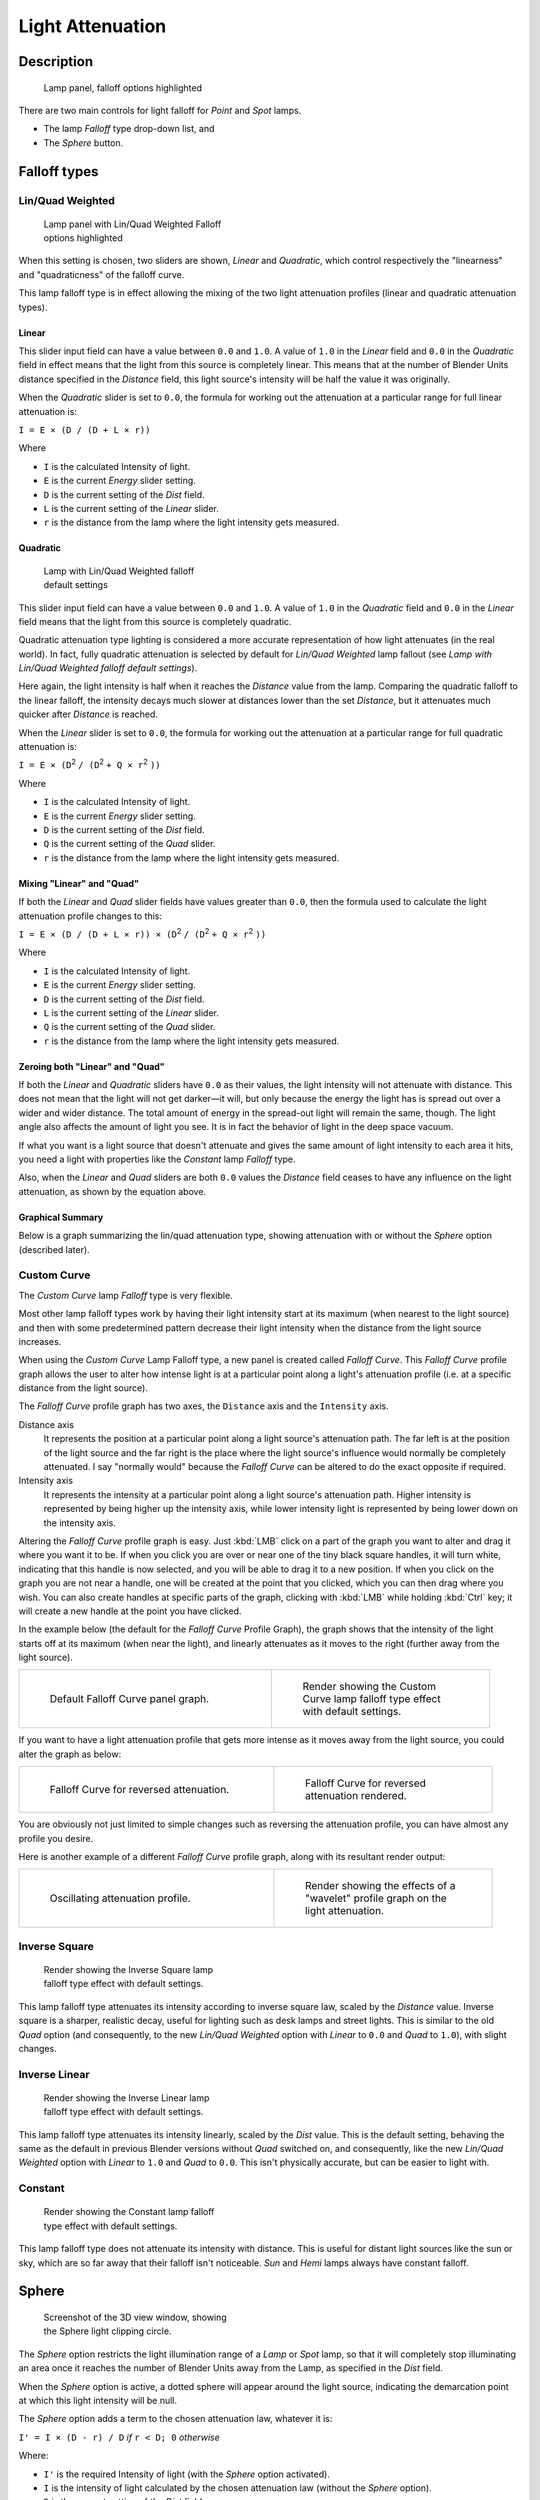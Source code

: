 
*****************
Light Attenuation
*****************

Description
===========

.. figure:: /images/25-Manual-Lighting-Falloff-hilite.jpg
   :width: 312px
   :figwidth: 312px

   Lamp panel, falloff options highlighted


There are two main controls for light falloff for *Point* and *Spot* lamps.

- The lamp *Falloff* type drop-down list, and
- The *Sphere* button.


Falloff types
=============

Lin/Quad Weighted
-----------------

.. figure:: /images/25-Manual-Lighting-Falloff-linquad.jpg
   :width: 308px
   :figwidth: 308px

   Lamp panel with Lin/Quad Weighted Falloff options highlighted


When this setting is chosen, two sliders are shown,
*Linear* and *Quadratic*,
which control respectively the "linearness" and "quadraticness" of the falloff curve.

This lamp falloff type is in effect allowing the mixing of the two light attenuation profiles
(linear and quadratic attenuation types).


Linear
^^^^^^

This slider input field can have a value between ``0.0`` and ``1.0``.
A value of ``1.0`` in the *Linear* field and ``0.0`` in the
*Quadratic* field in effect means that the light from this source is completely
linear. This means that at the number of Blender Units distance specified in the
*Distance* field,
this light source's intensity will be half the value it was originally.

When the *Quadratic* slider is set to ``0.0``, the formula for working out the
attenuation at a particular range for full linear attenuation is:

``I = E × (D / (D + L × r))``

Where

- ``I`` is the calculated Intensity of light.
- ``E`` is the current *Energy* slider setting.
- ``D`` is the current setting of the *Dist* field.
- ``L`` is the current setting of the *Linear* slider.
- ``r`` is the distance from the lamp where the light intensity gets measured.


Quadratic
^^^^^^^^^

.. figure:: /images/Manual_-_Light_-_Example_-_Default_Lin-Quad_Weighted.jpg
   :width: 250px
   :figwidth: 250px

   Lamp with Lin/Quad Weighted falloff default settings


This slider input field can have a value between ``0.0`` and ``1.0``. A value of ``1.0``
in the *Quadratic* field and ``0.0`` in the *Linear* field means that
the light from this source is completely quadratic.

Quadratic attenuation type lighting is considered a more accurate representation of how light
attenuates (in the real world). In fact, fully quadratic attenuation is selected by default
for *Lin/Quad Weighted* lamp fallout
(see *Lamp with* *Lin/Quad Weighted* *falloff default settings*).

Here again,
the light intensity is half when it reaches the *Distance* value from the lamp.
Comparing the quadratic falloff to the linear falloff,
the intensity decays much slower at distances lower than the set *Distance*,
but it attenuates much quicker after *Distance* is reached.


When the *Linear* slider is set to ``0.0``, the formula for working out the
attenuation at a particular range for full quadratic attenuation is:

``I = E × (D``:sup:`2` ``/ (D``:sup:`2` ``+ Q × r``:sup:`2` ``))``

Where

- ``I`` is the calculated Intensity of light.
- ``E`` is the current *Energy* slider setting.
- ``D`` is the current setting of the *Dist* field.
- ``Q`` is the current setting of the *Quad* slider.
- ``r`` is the distance from the lamp where the light intensity gets measured.


Mixing "Linear" and "Quad"
^^^^^^^^^^^^^^^^^^^^^^^^^^

If both the *Linear* and *Quad* slider fields have values greater than
``0.0``, then the formula used to calculate the light attenuation profile changes to this:

``I = E × (D / (D + L × r)) × (D``:sup:`2` ``/ (D``:sup:`2` ``+ Q × r``:sup:`2` ``))``

Where

- ``I`` is the calculated Intensity of light.
- ``E`` is the current *Energy* slider setting.
- ``D`` is the current setting of the *Dist* field.
- ``L`` is the current setting of the *Linear* slider.
- ``Q`` is the current setting of the *Quad* slider.
- ``r`` is the distance from the lamp where the light intensity gets measured.


Zeroing both "Linear" and "Quad"
^^^^^^^^^^^^^^^^^^^^^^^^^^^^^^^^

If both the *Linear* and *Quadratic* sliders have ``0.0`` as their
values, the light intensity will not attenuate with distance.
This does not mean that the light will not get darker—it will,
but only because the energy the light has is spread out over a wider and wider distance.
The total amount of energy in the spread-out light will remain the same, though.
The light angle also affects the amount of light you see.
It is in fact the behavior of light in the deep space vacuum.

If what you want is a light source that doesn't attenuate and gives the same amount of light
intensity to each area it hits,
you need a light with properties like the *Constant* lamp *Falloff* type.

Also, when the *Linear* and *Quad* sliders are both ``0.0`` values the
*Distance* field ceases to have any influence on the light attenuation,
as shown by the equation above.


Graphical Summary
^^^^^^^^^^^^^^^^^

Below is a graph summarizing the lin/quad attenuation type,
showing attenuation with or without the *Sphere* option (described later).


.. figure:: /images/Manual-Part-V-DistanceGraph.jpg
   :width: 610px
   :figwidth: 610px


Custom Curve
------------

The *Custom Curve* lamp *Falloff* type is very flexible.

Most other lamp falloff types work by having their light intensity start at its maximum
(when nearest to the light source) and then with some predetermined pattern decrease their
light intensity when the distance from the light source increases.

When using the *Custom Curve* Lamp Falloff type,
a new panel is created called *Falloff Curve*. This *Falloff Curve*
profile graph allows the user to alter how intense light is at a particular point along a
light's attenuation profile (i.e. at a specific distance from the light source).

The *Falloff Curve* profile graph has two axes,
the ``Distance`` axis and the ``Intensity`` axis.

Distance axis
   It represents the position at a particular point along a light source's attenuation path. The far left is at the position of the light source and the far right is the place where the light source's influence would normally be completely attenuated. I say "normally would" because the *Falloff Curve* can be altered to do the exact opposite if required.
Intensity axis
   It represents the intensity at a particular point along a light source's attenuation path. Higher intensity is represented by being higher up the intensity axis, while lower intensity light is represented by being lower down on the intensity axis.

Altering the *Falloff Curve* profile graph is easy. Just :kbd:`LMB` click on a
part of the graph you want to alter and drag it where you want it to be.
If when you click you are over or near one of the tiny black square handles,
it will turn white, indicating that this  handle is now selected,
and you will be able to drag it to a new position.
If when you click on the graph you are not near a handle,
one will be created at the point that you clicked, which you can then drag where you wish.
You can also create handles at specific parts of the graph,
clicking with :kbd:`LMB` while holding :kbd:`Ctrl` key;
it will create a new handle at the point you have clicked.

In the example below (the default for the *Falloff Curve* Profile Graph),
the graph shows that the intensity of the light starts off at its maximum
(when near the light), and linearly attenuates as it moves to the right
(further away from the light source).


+----------------------------------------------------------------+----------------------------------------------------------------------------------+
+.. figure:: /images/25-Manual-Lighting-Falloff-CustomDefault.jpg|.. figure:: /images/Manual_-_Light_-_Example_-_Default_Custom_Curve.jpg           +
+   :width: 306px                                                |   :width: 250px                                                                  +
+   :figwidth: 306px                                             |   :figwidth: 250px                                                               +
+                                                                |                                                                                  +
+   Default Falloff Curve panel graph.                           |   Render showing the Custom Curve lamp falloff type effect with default settings.+
+----------------------------------------------------------------+----------------------------------------------------------------------------------+


If you want to have a light attenuation profile that gets more intense as it moves away from
the light source, you could alter the graph as below:


+-----------------------------------------------------------------+------------------------------------------------------------------------------+
+.. figure:: /images/25-Manual-Lighting-Falloff-CustomReversed.jpg|.. figure:: /images/Manual_-_Lights_-_Lamps_-_Falloff_Curve_Reverse_Render.jpg+
+   :width: 310px                                                 |   :width: 250px                                                              +
+   :figwidth: 310px                                              |   :figwidth: 250px                                                           +
+                                                                 |                                                                              +
+   Falloff Curve for reversed attenuation.                       |   Falloff Curve for reversed attenuation rendered.                           +
+-----------------------------------------------------------------+------------------------------------------------------------------------------+


You are obviously not just limited to simple changes such as reversing the attenuation
profile, you can have almost any profile you desire.

Here is another example of a different *Falloff Curve* profile graph,
along with its resultant render output:


+---------------------------------------------------------------+------------------------------------------------------------------------------------+
+.. figure:: /images/25-Manual-Lighting-Falloff-CustomOscill.jpg|.. figure:: /images/Manual_-_Lights_-_Lamps_-_Falloff_Curve_Render.jpg              +
+   :width: 310px                                               |   :width: 250px                                                                    +
+   :figwidth: 310px                                            |   :figwidth: 250px                                                                 +
+                                                               |                                                                                    +
+   Oscillating attenuation profile.                            |   Render showing the effects of a "wavelet" profile graph on the light attenuation.+
+---------------------------------------------------------------+------------------------------------------------------------------------------------+


Inverse Square
--------------

.. figure:: /images/Manual_-_Light_-_Example_-_Inverse_Square.jpg
   :width: 300px
   :figwidth: 300px

   Render showing the Inverse Square lamp falloff type effect with default settings.


This lamp falloff type attenuates its intensity according to inverse square law,
scaled by the *Distance* value. Inverse square is a sharper, realistic decay,
useful for lighting such as desk lamps and street lights.
This is similar to the old *Quad* option (and consequently, to the new
*Lin/Quad Weighted* option with *Linear* to ``0.0`` and *Quad*
to ``1.0``), with slight changes.


Inverse Linear
--------------

.. figure:: /images/Manual_-_Light_-_Example_-_Inverse_Linear.jpg
   :width: 300px
   :figwidth: 300px

   Render showing the Inverse Linear lamp falloff type effect with default settings.


This lamp falloff type attenuates its intensity linearly,
scaled by the *Dist* value. This is the default setting, behaving the same as the
default in previous Blender versions without *Quad* switched on, and consequently,
like the new *Lin/Quad Weighted* option with *Linear* to ``1.0`` and
*Quad* to ``0.0``. This isn't physically accurate,
but can be easier to light with.


Constant
--------

.. figure:: /images/Manual_-_Light_-_Example_-_Constant.jpg
   :width: 300px
   :figwidth: 300px

   Render showing the Constant lamp falloff type effect with default settings.


This lamp falloff type does not attenuate its intensity with distance.
This is useful for distant light sources like the sun or sky,
which are so far away that their falloff isn't noticeable.
*Sun* and *Hemi* lamps always have constant falloff.


Sphere
======

.. figure:: /images/25-Manual-Lighting-Falloff-PointSphere.jpg
   :width: 300px
   :figwidth: 300px

   Screenshot of the 3D view window, showing the Sphere light clipping circle.


The *Sphere* option restricts the light illumination range of a *Lamp* or
*Spot* lamp, so that it will completely stop illuminating an area once it reaches
the number of Blender Units away from the Lamp, as specified in the *Dist* field.

When the *Sphere* option is active,
a dotted sphere will appear around the light source,
indicating the demarcation point at which this light intensity will be null.


The *Sphere* option adds a term to the chosen attenuation law, whatever it is:

``I' = I × (D - r) / D`` *if* ``r < D; 0`` *otherwise*

Where:

- ``I'`` is the required Intensity of light (with the *Sphere* option activated).
- ``I`` is the intensity of light calculated by the chosen attenuation law (without the *Sphere* option).
- ``D`` is the current setting of the *Dist* field.
- ``r`` is the distance from the lamp where the light intensity gets measured.

See the graphic at the end of the description of the *Lin/Quad Weighted* attenuation
option.


+-------------------------------------------------------------------------------------------------------+------------------------------------------------------------------------------------------------------------+
+.. figure:: /images/Manual_-_Light_-_Constant_Falloff_-_Sphere_Active_-_Lighted_Plane.jpg              |.. figure:: /images/Manual_-_Light_-_Constant_Falloff_-_Sphere_Deactivated_-_Lighted_Plane.jpg              +
+   :width: 300px                                                                                       |   :width: 300px                                                                                            +
+   :figwidth: 300px                                                                                    |   :figwidth: 300px                                                                                         +
+                                                                                                       |                                                                                                            +
+   Render showing the light attenuation of a Constant falloff light type with the Sphere option active.|   Render showing the light attenuation of a Constant falloff light type with the Sphere option deactivated.+
+-------------------------------------------------------------------------------------------------------+------------------------------------------------------------------------------------------------------------+


Examples
========

Distance
--------

In this example, the *Lamp* has been set pretty close to the group of planes.
This causes the light to affect the front, middle and rear planes more dramatically.
Looking at (*Various* *Dist* *ance settings*),
you can see that as the *Dist* is increased,
more and more objects become progressively brighter.


+-----------------------------------------------------------+------------------------------------------------------------+-------------------------------------------------------------+
+.. figure:: /images/Manual-Part-V-LampRender-Distance10.jpg|.. figure:: /images/Manual-Part-V-LampRender-Distance100.jpg|.. figure:: /images/Manual-Part-V-LampRender-Distance1000.jpg+
+                                                           |                                                            |                                                             +
+   Distance: 10.                                           |   Distance: 100.                                           |   Distance: 1000.                                           +
+-----------------------------------------------------------+------------------------------------------------------------+-------------------------------------------------------------+
+Various *Distance* settings (shadows disabled).                                                                                                                             +
+-----------------------------------------------------------+------------------------------------------------------------+-------------------------------------------------------------+


The *Distance* parameter is controlling where the light is falling - at a linear
rate by default - to half its original value from the light's origin.
As you increase or decrease this value, you are changing where this half falloff occurs. You
could think of *Distance* as the surface of a sphere and the surface is where the
light's intensity has fallen to half its strength in all directions.
Note that the light's intensity continues to fall even after *Distance*.
*Distance* just specifies the distance where half of the light's energy has weakened.

Notice in (*Distance* *:* ``1000``) that the farthest objects are very bright.
This is because the falloff has been extended far into the distance,
which means the light is very strong when it hits the last few objects. It is not until
``1000`` units that the light's intensity has fallen to half of its original intensity.

Contrast this with (*Distance* *:* ``10``),
where the falloff occurs so soon that the farther objects are barely lit.
The light's intensity has fallen by a half by time it even reaches the tenth object.

You may be wondering why the first few planes appear to be dimmer? This is because the surface
angle between the light and the object's surface normal is getting close to oblique.
That is the nature of a *Lamp* light object. By moving the light infinitely far away
you would begin to approach the characteristics of the *Sun* lamp type.


Inverse Square
--------------

*Inverse Square* makes the light's intensity falloff with a non-linear rate, or specifically, a quadratic rate. The characteristic feature of using *Inverse Square* is that the light's intensity begins to fall off very slowly but then starts falling off very rapidly. We can see this in the (*Inverse Square* *selected*) images.


+-------------------------------------------------------------------+--------------------------------------------------------+---------------------------------------------------------+
+.. figure:: /images/Manual-Part-V-LampRender-Quad10.jpg            |.. figure:: /images/Manual-Part-V-LampRender-Quad100.jpg|.. figure:: /images/Manual-Part-V-LampRender-Quad1000.jpg+
+                                                                   |                                                        |                                                         +
+   Inverse Square with 10.                                         |   Inverse Square with 100.                             |   Inverse Square with 1000.                             +
+-------------------------------------------------------------------+--------------------------------------------------------+---------------------------------------------------------+
+*Inverse Square* selected (with the specified distances).                                                                                                                   +
+-------------------------------------------------------------------+--------------------------------------------------------+---------------------------------------------------------+


With *Inverse Square* selected, the *Distance* field specifies where the light begins to fall off faster, roughly speaking; see the light attenuation
FIXME(TODO: Internal Link;
[[#Falloff types|description]]
) for more info.

In (*Inverse Square* *with* ``10``),
the light's intensity has fallen so quickly that the last few objects aren't even lit.

Both (*Inverse Square* *with* ``100``) and
(*Inverse Square* *with* ``1000``) appear to be almost identical and that is
because the *Distance* is set beyond the farthest object's distance which is at
about **40 BU** out. Hence, all the objects get almost the full intensity of the light.

As above, the first few objects are dimmer than farther objects because they are very close to
the light. Remember, the brightness of an object's surface is also based on the angle between
the surface normal of an object and the ray of light coming from the lamp.

This means there are at least two things that are controlling the surface's brightness:
intensity and the angle between the light source and the surface's normal.


Sphere
------

.. figure:: /images/Manual-Part-V-LampRender-SphereView.jpg

   Clipping Sphere.


*Sphere* indicates that the light's intensity is null at the *Distance* distance and beyond, regardless of the chosen light's falloff. In (*Clipping Sphere*) you can see a side view example of the setup with *Sphere* enabled and a distance of ``10``.

Any objects beyond the sphere receive no light from the lamp.

The *Distance* field is now specifying both where the light's rays become null, and the intensity's ratio falloff setting. Note that there is no abrupt transition at the sphere: the light attenuation is progressive (for more details, see the descriptions of the
FIXME(TODO: Internal Link;
[[#Sphere|{{Literal|Sphere}} options]]
) and
FIXME(TODO: Internal Link;
[[#Falloff types|light attenuations]]
) above).


+--------------------------------------------------------------------------------------------------+---------------------------------------------------------+---------------------------------------------------------+
+.. figure:: /images/Manual-Part-V-LampRender-Sphere10.jpg                                         |.. figure:: /images/Manual-Part-V-LampRender-Sphere20.jpg|.. figure:: /images/Manual-Part-V-LampRender-Sphere40.jpg+
+                                                                                                  |                                                         |                                                         +
+   Sphere with 10.                                                                                |   Sphere with 20.                                       |   Sphere with 40.                                       +
+--------------------------------------------------------------------------------------------------+---------------------------------------------------------+---------------------------------------------------------+
+*Sphere* enabled with the specified distances, *Inverse Linear* light falloff.                                                                                                                    +
+--------------------------------------------------------------------------------------------------+---------------------------------------------------------+---------------------------------------------------------+


In (*Sphere* *with* ``10``), the clipping sphere's radius is ``10`` units,
which means the light's intensity is also being controlled by ``10`` units of distance.
With a linear attenuation,
the light's intensity has fallen very low even before it gets to the first object.

In (*Sphere* *with* ``20``),
the clipping sphere's radius is now **20 BU** and some light is reaching the middle objects.

In (*Sphere* *with* ``40``), the clipping sphere's radius is now ``40`` units,
which is beyond the last object. However, the light doesn't make it to the last few objects
because the intensity has fallen to nearly ``0``.


Hints
=====

If a *Lamp* light is set to not cast shadows,
it illuminates through walls and the like.
If you want to achieve some nice effects like a fire,
or a candle-lit room interior seen from outside a window,
the *Sphere* option is a must. By carefully working on the *Distance*
value you can make your warm firelight shed only within the room,
while illuminating outside with a cool moonlight,
the latter achieved with a *Sun* or *Hemi* light or both.


